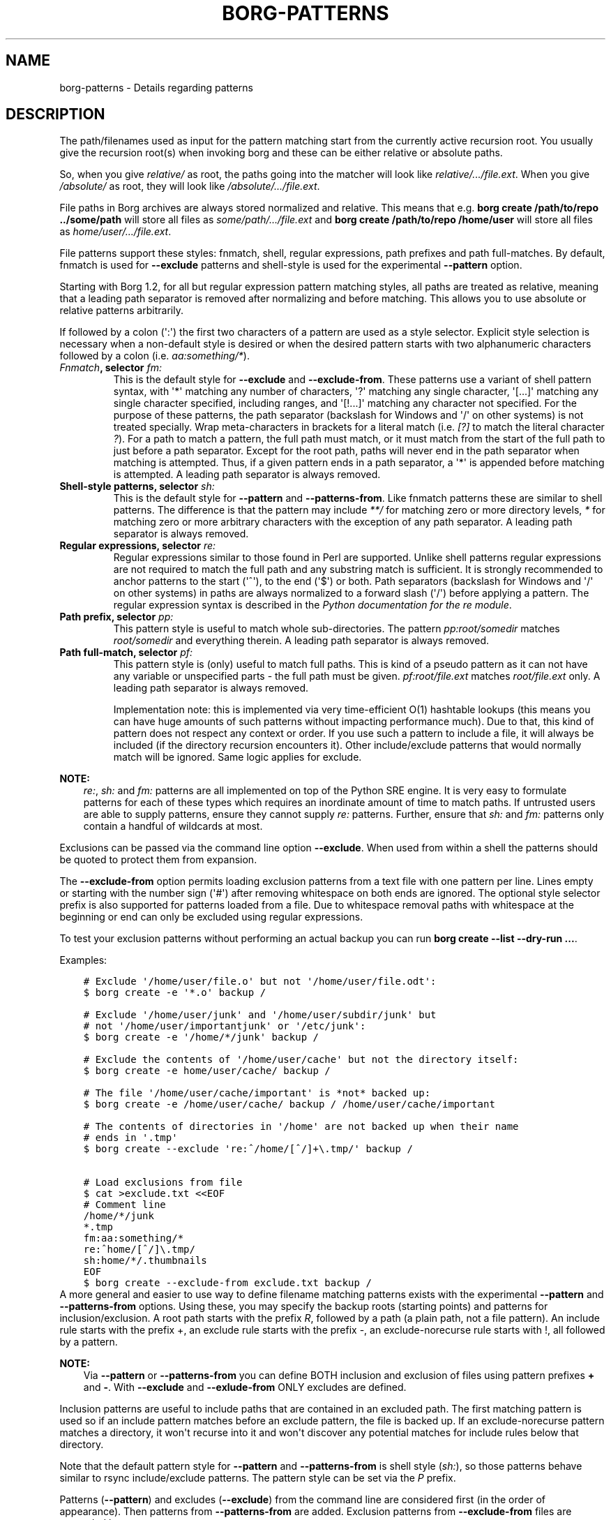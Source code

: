 .\" Man page generated from reStructuredText.
.
.TH BORG-PATTERNS 1 "2020-10-04" "" "borg backup tool"
.SH NAME
borg-patterns \- Details regarding patterns
.
.nr rst2man-indent-level 0
.
.de1 rstReportMargin
\\$1 \\n[an-margin]
level \\n[rst2man-indent-level]
level margin: \\n[rst2man-indent\\n[rst2man-indent-level]]
-
\\n[rst2man-indent0]
\\n[rst2man-indent1]
\\n[rst2man-indent2]
..
.de1 INDENT
.\" .rstReportMargin pre:
. RS \\$1
. nr rst2man-indent\\n[rst2man-indent-level] \\n[an-margin]
. nr rst2man-indent-level +1
.\" .rstReportMargin post:
..
.de UNINDENT
. RE
.\" indent \\n[an-margin]
.\" old: \\n[rst2man-indent\\n[rst2man-indent-level]]
.nr rst2man-indent-level -1
.\" new: \\n[rst2man-indent\\n[rst2man-indent-level]]
.in \\n[rst2man-indent\\n[rst2man-indent-level]]u
..
.SH DESCRIPTION
.sp
The path/filenames used as input for the pattern matching start from the
currently active recursion root. You usually give the recursion root(s)
when invoking borg and these can be either relative or absolute paths.
.sp
So, when you give \fIrelative/\fP as root, the paths going into the matcher
will look like \fIrelative/.../file.ext\fP\&. When you give \fI/absolute/\fP as
root, they will look like \fI/absolute/.../file.ext\fP\&.
.sp
File paths in Borg archives are always stored normalized and relative.
This means that e.g. \fBborg create /path/to/repo ../some/path\fP will
store all files as \fIsome/path/.../file.ext\fP and \fBborg create
/path/to/repo /home/user\fP will store all files as
\fIhome/user/.../file.ext\fP\&.
.sp
File patterns support these styles: fnmatch, shell, regular expressions,
path prefixes and path full\-matches. By default, fnmatch is used for
\fB\-\-exclude\fP patterns and shell\-style is used for the experimental
\fB\-\-pattern\fP option.
.sp
Starting with Borg 1.2, for all but regular expression pattern matching
styles, all paths are treated as relative, meaning that a leading path
separator is removed after normalizing and before matching. This allows
you to use absolute or relative patterns arbitrarily.
.sp
If followed by a colon (\(aq:\(aq) the first two characters of a pattern are
used as a style selector. Explicit style selection is necessary when a
non\-default style is desired or when the desired pattern starts with
two alphanumeric characters followed by a colon (i.e. \fIaa:something/*\fP).
.INDENT 0.0
.TP
.B \fI\%Fnmatch\fP, selector \fIfm:\fP
This is the default style for \fB\-\-exclude\fP and \fB\-\-exclude\-from\fP\&.
These patterns use a variant of shell pattern syntax, with \(aq*\(aq matching
any number of characters, \(aq?\(aq matching any single character, \(aq[...]\(aq
matching any single character specified, including ranges, and \(aq[!...]\(aq
matching any character not specified. For the purpose of these patterns,
the path separator (backslash for Windows and \(aq/\(aq on other systems) is not
treated specially. Wrap meta\-characters in brackets for a literal
match (i.e. \fI[?]\fP to match the literal character \fI?\fP). For a path
to match a pattern, the full path must match, or it must match
from the start of the full path to just before a path separator. Except
for the root path, paths will never end in the path separator when
matching is attempted.  Thus, if a given pattern ends in a path
separator, a \(aq*\(aq is appended before matching is attempted. A leading
path separator is always removed.
.TP
.B Shell\-style patterns, selector \fIsh:\fP
This is the default style for \fB\-\-pattern\fP and \fB\-\-patterns\-from\fP\&.
Like fnmatch patterns these are similar to shell patterns. The difference
is that the pattern may include \fI**/\fP for matching zero or more directory
levels, \fI*\fP for matching zero or more arbitrary characters with the
exception of any path separator. A leading path separator is always removed.
.TP
.B Regular expressions, selector \fIre:\fP
Regular expressions similar to those found in Perl are supported. Unlike
shell patterns regular expressions are not required to match the full
path and any substring match is sufficient. It is strongly recommended to
anchor patterns to the start (\(aq^\(aq), to the end (\(aq$\(aq) or both. Path
separators (backslash for Windows and \(aq/\(aq on other systems) in paths are
always normalized to a forward slash (\(aq/\(aq) before applying a pattern. The
regular expression syntax is described in the \fI\%Python documentation for
the re module\fP\&.
.TP
.B Path prefix, selector \fIpp:\fP
This pattern style is useful to match whole sub\-directories. The pattern
\fIpp:root/somedir\fP matches \fIroot/somedir\fP and everything therein. A leading
path separator is always removed.
.TP
.B Path full\-match, selector \fIpf:\fP
This pattern style is (only) useful to match full paths.
This is kind of a pseudo pattern as it can not have any variable or
unspecified parts \- the full path must be given. \fIpf:root/file.ext\fP matches
\fIroot/file.ext\fP only. A leading path separator is always removed.
.sp
Implementation note: this is implemented via very time\-efficient O(1)
hashtable lookups (this means you can have huge amounts of such patterns
without impacting performance much).
Due to that, this kind of pattern does not respect any context or order.
If you use such a pattern to include a file, it will always be included
(if the directory recursion encounters it).
Other include/exclude patterns that would normally match will be ignored.
Same logic applies for exclude.
.UNINDENT
.sp
\fBNOTE:\fP
.INDENT 0.0
.INDENT 3.5
\fIre:\fP, \fIsh:\fP and \fIfm:\fP patterns are all implemented on top of the Python SRE
engine. It is very easy to formulate patterns for each of these types which
requires an inordinate amount of time to match paths. If untrusted users
are able to supply patterns, ensure they cannot supply \fIre:\fP patterns.
Further, ensure that \fIsh:\fP and \fIfm:\fP patterns only contain a handful of
wildcards at most.
.UNINDENT
.UNINDENT
.sp
Exclusions can be passed via the command line option \fB\-\-exclude\fP\&. When used
from within a shell the patterns should be quoted to protect them from
expansion.
.sp
The \fB\-\-exclude\-from\fP option permits loading exclusion patterns from a text
file with one pattern per line. Lines empty or starting with the number sign
(\(aq#\(aq) after removing whitespace on both ends are ignored. The optional style
selector prefix is also supported for patterns loaded from a file. Due to
whitespace removal paths with whitespace at the beginning or end can only be
excluded using regular expressions.
.sp
To test your exclusion patterns without performing an actual backup you can
run \fBborg create \-\-list \-\-dry\-run ...\fP\&.
.sp
Examples:
.INDENT 0.0
.INDENT 3.5
.sp
.nf
.ft C
# Exclude \(aq/home/user/file.o\(aq but not \(aq/home/user/file.odt\(aq:
$ borg create \-e \(aq*.o\(aq backup /

# Exclude \(aq/home/user/junk\(aq and \(aq/home/user/subdir/junk\(aq but
# not \(aq/home/user/importantjunk\(aq or \(aq/etc/junk\(aq:
$ borg create \-e \(aq/home/*/junk\(aq backup /

# Exclude the contents of \(aq/home/user/cache\(aq but not the directory itself:
$ borg create \-e home/user/cache/ backup /

# The file \(aq/home/user/cache/important\(aq is *not* backed up:
$ borg create \-e /home/user/cache/ backup / /home/user/cache/important

# The contents of directories in \(aq/home\(aq are not backed up when their name
# ends in \(aq.tmp\(aq
$ borg create \-\-exclude \(aqre:^/home/[^/]+\e.tmp/\(aq backup /

# Load exclusions from file
$ cat >exclude.txt <<EOF
# Comment line
/home/*/junk
*.tmp
fm:aa:something/*
re:^home/[^/]\e.tmp/
sh:home/*/.thumbnails
EOF
$ borg create \-\-exclude\-from exclude.txt backup /
.ft P
.fi
.UNINDENT
.UNINDENT
A more general and easier to use way to define filename matching patterns exists
with the experimental \fB\-\-pattern\fP and \fB\-\-patterns\-from\fP options. Using these, you
may specify the backup roots (starting points) and patterns for inclusion/exclusion.
A root path starts with the prefix \fIR\fP, followed by a path (a plain path, not a
file pattern). An include rule starts with the prefix +, an exclude rule starts
with the prefix \-, an exclude\-norecurse rule starts with !, all followed by a pattern.
.sp
\fBNOTE:\fP
.INDENT 0.0
.INDENT 3.5
Via \fB\-\-pattern\fP or \fB\-\-patterns\-from\fP you can define BOTH inclusion and exclusion
of files using pattern prefixes \fB+\fP and \fB\-\fP\&. With \fB\-\-exclude\fP and
\fB\-\-exlude\-from\fP ONLY excludes are defined.
.UNINDENT
.UNINDENT
.sp
Inclusion patterns are useful to include paths that are contained in an excluded
path. The first matching pattern is used so if an include pattern matches before
an exclude pattern, the file is backed up. If an exclude\-norecurse pattern matches
a directory, it won\(aqt recurse into it and won\(aqt discover any potential matches for
include rules below that directory.
.sp
Note that the default pattern style for \fB\-\-pattern\fP and \fB\-\-patterns\-from\fP is
shell style (\fIsh:\fP), so those patterns behave similar to rsync include/exclude
patterns. The pattern style can be set via the \fIP\fP prefix.
.sp
Patterns (\fB\-\-pattern\fP) and excludes (\fB\-\-exclude\fP) from the command line are
considered first (in the order of appearance). Then patterns from \fB\-\-patterns\-from\fP
are added. Exclusion patterns from \fB\-\-exclude\-from\fP files are appended last.
.sp
Examples:
.INDENT 0.0
.INDENT 3.5
.sp
.nf
.ft C
# backup pics, but not the ones from 2018, except the good ones:
# note: using = is essential to avoid cmdline argument parsing issues.
borg create \-\-pattern=+pics/2018/good \-\-pattern=\-pics/2018 repo::arch pics

# use a file with patterns:
borg create \-\-patterns\-from patterns.lst repo::arch
.ft P
.fi
.UNINDENT
.UNINDENT
.sp
The patterns.lst file could look like that:
.INDENT 0.0
.INDENT 3.5
.sp
.nf
.ft C
# "sh:" pattern style is the default, so the following line is not needed:
P sh
R /
# can be rebuild
\- /home/*/.cache
# they\(aqre downloads for a reason
\- /home/*/Downloads
# susan is a nice person
# include susans home
+ /home/susan
# don\(aqt backup the other home directories
\- /home/*
# don\(aqt even look in /proc
! /proc
.ft P
.fi
.UNINDENT
.UNINDENT
.SH AUTHOR
The Borg Collective
.\" Generated by docutils manpage writer.
.

